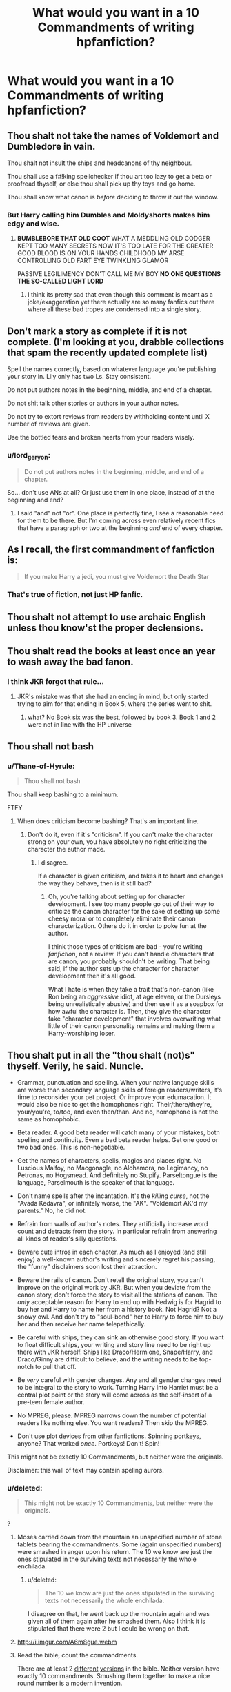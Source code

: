 #+TITLE: What would you want in a 10 Commandments of writing hpfanfiction?

* What would you want in a 10 Commandments of writing hpfanfiction?
:PROPERTIES:
:Score: 23
:DateUnix: 1465594446.0
:DateShort: 2016-Jun-11
:FlairText: Discussion
:END:

** Thou shalt not take the names of Voldemort and Dumbledore in vain.

Thou shalt not insult the ships and headcanons of thy neighbour.

Thou shall use a f#!king spellchecker if thou art too lazy to get a beta or proofread thyself, or else thou shall pick up thy toys and go home.

Thou shall know what canon is /before/ deciding to throw it out the window.
:PROPERTIES:
:Author: SincereBumble
:Score: 44
:DateUnix: 1465595014.0
:DateShort: 2016-Jun-11
:END:

*** But Harry calling him Dumbles and Moldyshorts makes him edgy and wise.
:PROPERTIES:
:Author: howtopleaseme
:Score: 25
:DateUnix: 1465607255.0
:DateShort: 2016-Jun-11
:END:

**** *BUMBLEBORE THAT OLD COOT* WHAT A MEDDLING OLD CODGER KEPT TOO MANY SECRETS NOW IT'S TOO LATE FOR THE GREATER GOOD BLOOD IS ON YOUR HANDS CHILDHOOD MY ARSE CONTROLLING OLD FART EYE TWINKLING GLAMOR

PASSIVE LEGILIMENCY DON'T CALL ME MY BOY *NO ONE QUESTIONS THE SO-CALLED LIGHT LORD*
:PROPERTIES:
:Author: DetentionWithDolores
:Score: 37
:DateUnix: 1465608456.0
:DateShort: 2016-Jun-11
:END:

***** I think its pretty sad that even though this comment is meant as a joke/exaggeration yet there actually are so many fanfics out there where all these bad tropes are condensed into a single story.
:PROPERTIES:
:Author: Emerald-Guardian
:Score: 16
:DateUnix: 1465612963.0
:DateShort: 2016-Jun-11
:END:


** Don't mark a story as complete if it is not complete. (I'm looking at you, drabble collections that spam the recently updated complete list)

Spell the names correctly, based on whatever language you're publishing your story in. Lily only has two Ls. Stay consistent.

Do not put authors notes in the beginning, middle, and end of a chapter.

Do not shit talk other stories or authors in your author notes.

Do not try to extort reviews from readers by withholding content until X number of reviews are given.

Use the bottled tears and broken hearts from your readers wisely.
:PROPERTIES:
:Author: girlikecupcake
:Score: 20
:DateUnix: 1465605187.0
:DateShort: 2016-Jun-11
:END:

*** u/lord_geryon:
#+begin_quote
  Do not put authors notes in the beginning, middle, and end of a chapter.
#+end_quote

So... don't use ANs at all? Or just use them in one place, instead of at the beginning and end?
:PROPERTIES:
:Author: lord_geryon
:Score: 1
:DateUnix: 1465651009.0
:DateShort: 2016-Jun-11
:END:

**** I said "and" not "or". One place is perfectly fine, I see a reasonable need for them to be there. But I'm coming across even relatively recent fics that have a paragraph or two at the beginning /and/ end of every chapter.
:PROPERTIES:
:Author: girlikecupcake
:Score: 6
:DateUnix: 1465654944.0
:DateShort: 2016-Jun-11
:END:


** As I recall, the first commandment of fanfiction is:

#+begin_quote
  If you make Harry a jedi, you must give Voldemort the Death Star
#+end_quote
:PROPERTIES:
:Author: dspeyer
:Score: 19
:DateUnix: 1465632267.0
:DateShort: 2016-Jun-11
:END:

*** That's true of fiction, not just HP fanfic.
:PROPERTIES:
:Author: lord_geryon
:Score: 4
:DateUnix: 1465651036.0
:DateShort: 2016-Jun-11
:END:


** Thou shalt not attempt to use archaic English unless thou know'st the proper declensions.
:PROPERTIES:
:Score: 20
:DateUnix: 1465611496.0
:DateShort: 2016-Jun-11
:END:


** Thou shalt read the books at least once an year to wash away the bad fanon.
:PROPERTIES:
:Author: Almavet
:Score: 24
:DateUnix: 1465597774.0
:DateShort: 2016-Jun-11
:END:

*** I think JKR forgot that rule...
:PROPERTIES:
:Author: Ember_Rising
:Score: 21
:DateUnix: 1465622721.0
:DateShort: 2016-Jun-11
:END:

**** JKR's mistake was that she had an ending in mind, but only started trying to aim for that ending in Book 5, where the series went to shit.
:PROPERTIES:
:Author: lord_geryon
:Score: 4
:DateUnix: 1465651147.0
:DateShort: 2016-Jun-11
:END:

***** what? No Book six was the best, followed by book 3. Book 1 and 2 were not in line with the HP universe
:PROPERTIES:
:Author: textposts_only
:Score: 0
:DateUnix: 1465657827.0
:DateShort: 2016-Jun-11
:END:


** Thou shall not bash
:PROPERTIES:
:Author: mk1961
:Score: 15
:DateUnix: 1465597067.0
:DateShort: 2016-Jun-11
:END:

*** u/Thane-of-Hyrule:
#+begin_quote
  Thou shall not bash
#+end_quote

Thou shall keep bashing to a minimum.

FTFY
:PROPERTIES:
:Author: Thane-of-Hyrule
:Score: 9
:DateUnix: 1465624247.0
:DateShort: 2016-Jun-11
:END:

**** When does criticism become bashing? That's an important line.
:PROPERTIES:
:Author: lord_geryon
:Score: 3
:DateUnix: 1465651073.0
:DateShort: 2016-Jun-11
:END:

***** Don't do it, even if it's "criticism". If you can't make the character strong on your own, you have absolutely no right criticizing the character the author made.
:PROPERTIES:
:Author: Tandemmirror
:Score: 3
:DateUnix: 1465653363.0
:DateShort: 2016-Jun-11
:END:

****** I disagree.

If a character is given criticism, and takes it to heart and changes the way they behave, then is it still bad?
:PROPERTIES:
:Author: lord_geryon
:Score: 2
:DateUnix: 1465653926.0
:DateShort: 2016-Jun-11
:END:

******* Oh, you're talking about setting up for character development. I see too many people go out of their way to criticize the canon character for the sake of setting up some cheesy moral or to completely eliminate their canon characterization. Others do it in order to poke fun at the author.

I think those types of criticism are bad - you're writing /fanfiction/, not a review. If you can't handle characters that are canon, you probably shouldn't be writing. That being said, if the author sets up the character for character development then it's all good.

What I hate is when they take a trait that's non-canon (like Ron being an /aggressive/ idiot, at age eleven, or the Dursleys being unrealistically abusive) and then use it as a soapbox for how awful the character is. Then, they give the character fake "character development" that involves overwriting what little of their canon personality remains and making them a Harry-worshiping loser.
:PROPERTIES:
:Author: Tandemmirror
:Score: 4
:DateUnix: 1465661104.0
:DateShort: 2016-Jun-11
:END:


** Thou shalt put in all the "thou shalt (not)s" thyself. Verily, he said. Nuncle.

- Grammar, punctuation and spelling. When your native language skills are worse than secondary language skills of foreign readers/writers, it's time to reconsider your pet project. Or improve your edumacation. It would also be nice to get the homophones right. Their/there/they're, your/you're, to/too, and even then/than. And no, homophone is not the same as homophobic.

- Beta reader. A good beta reader will catch many of your mistakes, both spelling and continuity. Even a bad beta reader helps. Get one good or two bad ones. This is non-negotiable.

- Get the names of characters, spells, magics and places right. No Luscious Malfoy, no Macgonagle, no Alohamora, no Legimancy, no Petronas, no Hogsmead. And definitely no Stupify. Parseltongue is the language, Parselmouth is the speaker of that language.

- Don't name spells after the incantation. It's the /killing curse/, not the "Avada Kedavra", or infinitely worse, the "AK". "Voldemort AK'd my parents." No, he did not.

- Refrain from walls of author's notes. They artificially increase word count and detracts from the story. In particular refrain from answering all kinds of reader's silly questions.

- Beware cute intros in each chapter. As much as I enjoyed (and still enjoy) a well-known author's writing and sincerely regret his passing, the "funny" disclaimers soon lost their attraction.

- Beware the rails of canon. Don't retell the original story, you can't improve on the original work by JKR. But when you deviate from the canon story, don't force the story to visit all the stations of canon. The /only/ acceptable reason for Harry to end up with Hedwig is for Hagrid to buy her and Harry to name her from a history book. Not Hagrid? Not a snowy owl. And don't try to "soul-bond" her to Harry to force him to buy her and then receive her name telepathically.

- Be careful with ships, they can sink an otherwise good story. If you want to float difficult ships, your writing and story line need to be right up there with JKR herself. Ships like Draco/Hermione, Snape/Harry, and Draco/Ginny are difficult to believe, and the writing needs to be top-notch to pull that off.

- Be /very/ careful with gender changes. Any and all gender changes need to be integral to the story to work. Turning Harry into Harriet must be a central plot point or the story will come across as the self-insert of a pre-teen female author.

- No MPREG, please. MPREG narrows down the number of potential readers like nothing else. You want readers? Then skip the MPREG.

- Don't use plot devices from other fanfictions. Spinning portkeys, anyone? That worked /once/. Portkeys! Don't! Spin!

This might not be exactly 10 Commandments, but neither were the originals.

Disclaimer: this wall of text may contain speling aurors.
:PROPERTIES:
:Author: ScrotumPower
:Score: 16
:DateUnix: 1465639439.0
:DateShort: 2016-Jun-11
:END:

*** u/deleted:
#+begin_quote
  This might not be exactly 10 Commandments, but neither were the originals.
#+end_quote

?
:PROPERTIES:
:Score: 1
:DateUnix: 1465640384.0
:DateShort: 2016-Jun-11
:END:

**** Moses carried down from the mountain an unspecified number of stone tablets bearing the commandments. Some (again unspecified numbers) were smashed in anger upon his return. The 10 we know are just the ones stipulated in the surviving texts not necessarily the whole enchilada.
:PROPERTIES:
:Author: Judy-Lee
:Score: 2
:DateUnix: 1465652090.0
:DateShort: 2016-Jun-11
:END:

***** u/deleted:
#+begin_quote
  The 10 we know are just the ones stipulated in the surviving texts not necessarily the whole enchilada.
#+end_quote

I disagree on that, he went back up the mountain again and was given all of them again after he smashed them. Also I think it is stipulated that there were 2 but I could be wrong on that.
:PROPERTIES:
:Score: 4
:DateUnix: 1465652335.0
:DateShort: 2016-Jun-11
:END:


**** [[http://i.imgur.com/A6m8gue.webm]]
:PROPERTIES:
:Author: Vardso
:Score: 1
:DateUnix: 1465678455.0
:DateShort: 2016-Jun-12
:END:


**** Read the bible, count the commandments.

There are at least 2 [[https://www.biblegateway.com/passage/?search=Exodus+20][different]] [[https://www.biblegateway.com/passage/?search=Deuteronomy+5][versions]] in the bible. Neither version have exactly 10 commandments. Smushing them together to make a nice round number is a modern invention.

And let's not talk about the Jewish version. There are hundreds.
:PROPERTIES:
:Author: ScrotumPower
:Score: 1
:DateUnix: 1465672083.0
:DateShort: 2016-Jun-11
:END:

***** u/deleted:
#+begin_quote
  Neither version have exactly 10 commandments.
#+end_quote

Both have exactly 10?
:PROPERTIES:
:Score: 2
:DateUnix: 1465742301.0
:DateShort: 2016-Jun-12
:END:


** Thou shalt not be paid for posting.

Thou shalt not present the work of others as your own.

Thou shalt have fun.
:PROPERTIES:
:Author: wordhammer
:Score: 20
:DateUnix: 1465604058.0
:DateShort: 2016-Jun-11
:END:


** Thou shall attempt to rewrite the first part of your story. I've read plenty of stories where the first half is horribly written but the second half is finally done skillfully. It sucks slogging through shit just to get to the bed of roses.
:PROPERTIES:
:Author: Thane-of-Hyrule
:Score: 6
:DateUnix: 1465623975.0
:DateShort: 2016-Jun-11
:END:


** DLP's [[https://forums.darklordpotter.net/showthread.php?t=2321][Potter Law]] would be a good (if tongue-in-cheek) start.
:PROPERTIES:
:Author: __Pers
:Score: 7
:DateUnix: 1465648063.0
:DateShort: 2016-Jun-11
:END:


** Thou shalt finish thy story.
:PROPERTIES:
:Author: Starfox5
:Score: 15
:DateUnix: 1465596002.0
:DateShort: 2016-Jun-11
:END:

*** Well there goes over half of the entire Fanfiction writing population
:PROPERTIES:
:Author: Englishhedgehog13
:Score: 15
:DateUnix: 1465596349.0
:DateShort: 2016-Jun-11
:END:

**** Which is why I think that would be the most important commandment for writing fanfiction.
:PROPERTIES:
:Author: Starfox5
:Score: 1
:DateUnix: 1465597132.0
:DateShort: 2016-Jun-11
:END:

***** I don't know, I'd rather have C'est la Vie unfinished than not at all.
:PROPERTIES:
:Author: cavelioness
:Score: 5
:DateUnix: 1465647931.0
:DateShort: 2016-Jun-11
:END:

****** cywscross is an outstanding example of an author that is exceptionally good at writing. However, they are also an outstanding example of an author that has exceptionally poor discipline, in that they frequently start something and never finish it.

I /desperately/ want them to finish many of their Bleach fanfics.
:PROPERTIES:
:Author: lord_geryon
:Score: 3
:DateUnix: 1465651398.0
:DateShort: 2016-Jun-11
:END:


** Thou shalt actually translate new spell names into Latin

Fiendfyre incantations should include infernus.

A Marauder's Plan, while objectively bad yet entertaining in some ways, commits this HEINOUS act. Example: /familius magicus protectus/ (used to summon the House's magical animal avatar to protect)
:PROPERTIES:
:Author: DevoidOfVoid
:Score: 3
:DateUnix: 1465649327.0
:DateShort: 2016-Jun-11
:END:

*** Fiendfyre: incaendium belua
:PROPERTIES:
:Author: lord_geryon
:Score: 1
:DateUnix: 1465651590.0
:DateShort: 2016-Jun-11
:END:


** Thou shalt not acknowledge Cursed Child as canon
:PROPERTIES:
:Author: Englishhedgehog13
:Score: 21
:DateUnix: 1465595165.0
:DateShort: 2016-Jun-11
:END:

*** That's actually my boggart now.
:PROPERTIES:
:Author: KumdoGirl
:Score: 11
:DateUnix: 1465620180.0
:DateShort: 2016-Jun-11
:END:


** Ill write them in ranking from most to least important

- 1: Thou shall not undertake writing a story unless thou plans to finish it. (You start it, you should commit till the end)

- 2: Thou shall at least have some grasp of language and spelling, and if not, shall retain a beta (Some spelling and language mistakes are not a big deal, but if your story is so full of them it's hard to read... well....)

- 3: Thou shall understand the canon of a story before writing the story (really not a good idea to write fan fiction when you do not understand your subject matter, even if you are altering it massively)

- 4: Thou shall understand that you are writing for both yourself and your readers, and listen to their feedback (You dont have to like it, or accept it, but at least be civil and read it, and understand that there will always be trolls you have to ignore)

- 5: Thou shall have a complete story. (Basically don't write a full story, and then leave tons of loose ends or question marks or confusion... UNLESS you are writing sequels and have told your readers)

The above 5 are true for ANY FF. The next 5 are my personal ones for FF and HPFF (still in order of importance)

- 6: Thou shall not be afraid of rating when writing a story. (If your story needs to be M or MA, or Explicit, then let it be. A story is better when it does not censor itself to appease some site or certain vocal people)

- 7: Thou shall include all aspects into a story and not tunnel on one. (Action, Adventure, Romance, mystery... and so on. Don't pigeon hole your story into one area if you can help it)

- 8: Thou shall not do pairings that are stupid and unrealistic. (Ok look.. if you want to write it, go ahead. But come on... Hermione/Hagrid? or Snape/Harry?... you get the picture. Ones that are just so beyond belief like those and others, are just silly to do)

- 9: Thou shall not go so AU that the story ceases to be HPFF. (It doesn't mean your story is bad, but if you go so far off the AU path, its tough to consider it HPFF. An example is Emperor. Amazing story. Questionable HP FF story. You could insert other names, do a short background on magic at its start, and you would NEVER know it was related to HP in any way and it would read mostly the same.)

- 10: Thou shall finish your story. (YES ITS ON HERE TWICE. Its here twice because its the BIGGEST issue in FF in general, and especially a major issue in HP FF. I get that life sometimes gets in the way, but for gods sake at least say something to your readers, or offer it up to someone else to finish. So many good stories just die because of authors starting something they dont finish, and as an author myself I would NEVER want to do that to my readers. It would cause me physical pain. DON'T DO IT!)
:PROPERTIES:
:Author: Noexit007
:Score: 10
:DateUnix: 1465603379.0
:DateShort: 2016-Jun-11
:END:

*** [deleted]
:PROPERTIES:
:Score: 6
:DateUnix: 1465615142.0
:DateShort: 2016-Jun-11
:END:

**** A lot of times people are lying to themselves, ashamed, or hell, they may have died or something, you don't know.
:PROPERTIES:
:Author: cavelioness
:Score: 4
:DateUnix: 1465648040.0
:DateShort: 2016-Jun-11
:END:


*** u/TripsEnvy:
#+begin_quote
  Some spelling and language mistakes are not a big deal, but if your story is so full of them its hard to read... well....
#+end_quote

it's
:PROPERTIES:
:Author: TripsEnvy
:Score: 9
:DateUnix: 1465606198.0
:DateShort: 2016-Jun-11
:END:


*** If authors give up on writing stories midway, it's nice if they give a short outline of what they planned next in the story. I've seen this done a few times, and it's nice to have some sort of closure with the fic
:PROPERTIES:
:Author: _awesaum_
:Score: 2
:DateUnix: 1465923024.0
:DateShort: 2016-Jun-14
:END:


*** u/deleted:
#+begin_quote
  unless thou plans
#+end_quote

thou plan'st

#+begin_quote
  Thou shall finish your story.
#+end_quote

Nay, the story is mine and mine alone, and I shan't finish another's work.

(You start off addressing one person, commanding them to finish a story, but you use the plural "your" instead of the singular "thy".)
:PROPERTIES:
:Score: 2
:DateUnix: 1465611750.0
:DateShort: 2016-Jun-11
:END:


*** u/Karinta:
#+begin_quote
  Thou shall understand the canon of a story before writing the story
#+end_quote

First of all, it's "thou shalt". The verb should agree with the subject.

Secondly, how do you even have licence to say this when you seem to take for canon [[https://www.reddit.com/r/HPfanfiction/comments/4nrobx/harryfleurgabrielle_and_harrydaphneastoria/d48fsi4][so many fanon things]] about Daphne Greengrass?
:PROPERTIES:
:Author: Karinta
:Score: 0
:DateUnix: 1465916924.0
:DateShort: 2016-Jun-14
:END:

**** [deleted]
:PROPERTIES:
:Score: 0
:DateUnix: 1465926251.0
:DateShort: 2016-Jun-14
:END:


** - No slash.
- No mpreg.
- No animagus.
- No mary sue.
- No inherited wealth.
- No Goblin friends.
- No Founders.
- No Americanisms.
- No pop culture references that aren't contemporary.
- No technology.
:PROPERTIES:
:Author: Ward574
:Score: 2
:DateUnix: 1465641718.0
:DateShort: 2016-Jun-11
:END:


** Thou shalt not write Dramione, Drarry and Snarry.
:PROPERTIES:
:Author: Lautael
:Score: -7
:DateUnix: 1465595357.0
:DateShort: 2016-Jun-11
:END:

*** Thou shalt not plague the world with Harmony or Harry-centric harems, either.
:PROPERTIES:
:Author: fearandselfloathing_
:Score: 16
:DateUnix: 1465606669.0
:DateShort: 2016-Jun-11
:END:


*** Hey now, let us have our guilty pleasures, and you guys can keep your less squicky-to-some pairings :)
:PROPERTIES:
:Author: girlikecupcake
:Score: 10
:DateUnix: 1465605308.0
:DateShort: 2016-Jun-11
:END:


*** Sorry, I worship a different god. I shall indeed write Snarry, to my everlasting glory. I shall populate the world with highly dysfunctional and explicit Snape/Harry one-shots (or I would if I weren't the world's slowest writer), and I will feast upon the cries of horror from the heretics who shun it and run like goatherds to their harems, weeping for their lost erections.
:PROPERTIES:
:Author: beta_reader
:Score: 3
:DateUnix: 1465617239.0
:DateShort: 2016-Jun-11
:END:


*** Let's not forget Hermione/Snape. /shudders/
:PROPERTIES:
:Score: -3
:DateUnix: 1465600493.0
:DateShort: 2016-Jun-11
:END:

**** If that be a sin, then lo, you see before you a sinner. I shall not repent of it nor forsake my OTP. Now and forever. Ahh, men.
:PROPERTIES:
:Author: Judy-Lee
:Score: 5
:DateUnix: 1465633330.0
:DateShort: 2016-Jun-11
:END:


** 1. No male-pregnancy (even with magic!), make the characters adopt if they can't have children because they are a same sex-pairing
2. No whipped men/women (hate that in pairings...a relationship needs some conflicts, otherwise people will IMHO drift apart)
3. Use a spell-checker!
4. Never try to sell teen-pregnancy as something GREAT (can't take that, it's not great, teen-pregnancy is SHIT and shouldn't happen - and if it does: Don't demonize abortion!)
5. Don't just rewrite canon and edit the pairings (it's just boring!)
:PROPERTIES:
:Author: Laxian
:Score: 0
:DateUnix: 1465661441.0
:DateShort: 2016-Jun-11
:END:


** Don't forget to bring a towel!
:PROPERTIES:
:Author: CastoBlasto
:Score: -1
:DateUnix: 1465608640.0
:DateShort: 2016-Jun-11
:END:
